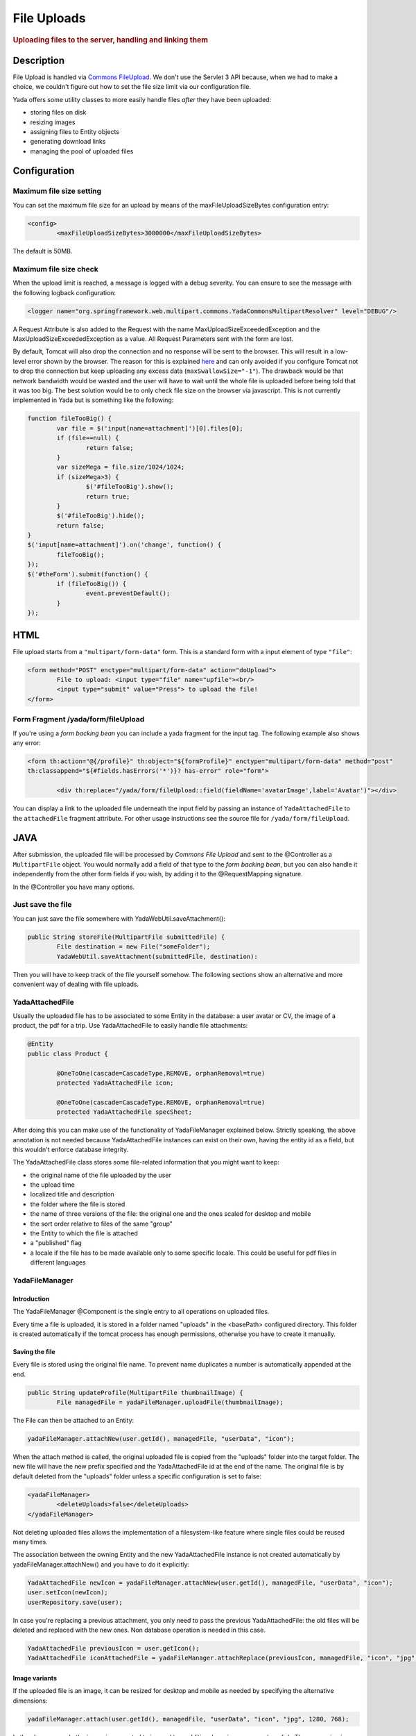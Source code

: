 ************ 
File Uploads
************ 
.. rubric::
	Uploading files to the server, handling and linking them

Description
===========
File Upload is handled via `Commons FileUpload`_. We don't use the Servlet 3 API because, when we had to make a choice, 
we couldn't figure out how to set the file size limit via our configuration file.

Yada offers some utility classes to more easily handle files *after* they have been uploaded:

- storing files on disk
- resizing images
- assigning files to Entity objects
- generating download links
- managing the pool of uploaded files

.. _Commons FileUpload: https://commons.apache.org/proper/commons-fileupload/

Configuration
=============
Maximum file size setting
-------------------------
You can set the maximum file size for an upload by means of the maxFileUploadSizeBytes configuration entry:


.. code-block:: xml

	<config>
		<maxFileUploadSizeBytes>3000000</maxFileUploadSizeBytes>

The default is 50MB.

Maximum file size check
-----------------------
When the upload limit is reached, a message is logged with a debug severity. You can ensure to see the message with the following logback configuration:

.. code-block:: xml

	<logger name="org.springframework.web.multipart.commons.YadaCommonsMultipartResolver" level="DEBUG"/>

A Request Attribute is also added to the Request with the name MaxUploadSizeExceededException and the MaxUploadSizeExceededException as a value.
All Request Parameters sent with the form are lost. 

By default, Tomcat will also drop the connection and no response will be sent to the browser. This will result in a low-level error shown by the browser.
The reason for this is explained `here`_ and can only avoided if you configure Tomcat not to drop the connection but keep uploading any excess data (``maxSwallowSize="-1"``).
The drawback would be that network bandwidth would be wasted and the user will have to wait until the whole file is uploaded before being told that it was too big.
The best solution would be to only check file size on the browser via javascript. This is not currently implemented in Yada but is something like the following:

.. code-block:: javascript

	function fileTooBig() {
		var file = $('input[name=attachment]')[0].files[0];
		if (file==null) {
			return false;
		}
		var sizeMega = file.size/1024/1024;
		if (sizeMega>3) {
			$('#fileTooBig').show();
			return true;
		}
		$('#fileTooBig').hide();
		return false;
	}
	$('input[name=attachment]').on('change', function() {
		fileTooBig();
	});
	$('#theForm').submit(function() {
		if (fileTooBig()) {
			event.preventDefault();
		}
	});

.. todo:: Automate javascript checking of file size

.. _here: https://www.mkyong.com/spring/spring-file-upload-and-connection-reset-issue/


HTML
===========
File upload starts from a ``"multipart/form-data"`` form. This is a standard form with a input element of type ``"file"``:

.. code-block:: html

	<form method="POST" enctype="multipart/form-data" action="doUpload">
		File to upload: <input type="file" name="upfile"><br/> 
		<input type="submit" value="Press"> to upload the file!
	</form>

Form Fragment /yada/form/fileUpload
-----------------------------------
If you're using a *form backing bean* you can include a yada fragment for the input tag. The following example also shows any error:

.. code-block:: html

	<form th:action="@{/profile}" th:object="${formProfile}" enctype="multipart/form-data" method="post" 
	th:classappend="${#fields.hasErrors('*')}? has-error" role="form">
	
		<div th:replace="/yada/form/fileUpload::field(fieldName='avatarImage',label='Avatar')"></div>

You can display a link to the uploaded file underneath the input field by passing an instance of ``YadaAttachedFile`` to the ``attachedFile`` fragment attribute.
For other usage instructions see the source file for ``/yada/form/fileUpload``.

JAVA
===========
After submission, the uploaded file will be processed by *Commons File Upload* and sent to the @Controller as a ``MultipartFile`` object.
You would normally add a field of that type to the *form backing bean*, but you can also handle it independently from the other form fields if you wish,
by adding it to the @RequestMapping signature.
 
In the @Controller you have many options. 

Just save the file
------------------
You can just save the file somewhere with YadaWebUtil.saveAttachment():

.. code-block:: java

	public String storeFile(MultipartFile submittedFile) {
		File destination = new File("someFolder");
		YadaWebUtil.saveAttachment(submittedFile, destination):
		
Then you will have to keep track of the file yourself somehow. The following sections show an alternative and more convenient way of dealing with file uploads.

YadaAttachedFile
----------------------
Usually the uploaded file has to be associated to some Entity in the database: a user avatar or CV, the image of a product, the pdf for a trip.
Use YadaAttachedFile to easily handle file attachments:

.. code-block:: java

	@Entity
	public class Product {

		@OneToOne(cascade=CascadeType.REMOVE, orphanRemoval=true)
		protected YadaAttachedFile icon;

		@OneToOne(cascade=CascadeType.REMOVE, orphanRemoval=true)
		protected YadaAttachedFile specSheet;
		
After doing this you can make use of the functionality of YadaFileManager explained below.
Strictly speaking, the above annotation is not needed because YadaAttachedFile instances can exist on their own, having the entity id as a field,
but this wouldn't enforce database integrity.

The YadaAttachedFile class stores some file-related information that you might want to keep:

- the original name of the file uploaded by the user
- the upload time
- localized title and description
- the folder where the file is stored
- the name of three versions of the file: the original one and the ones scaled for desktop and mobile
- the sort order relative to files of the same "group"
- the Entity to which the file is attached
- a "published" flag
- a locale if the file has to be made available only to some specific locale. This could be useful for pdf files in different languages

YadaFileManager
------------------
Introduction
^^^^^^^^^^^^^^^
The YadaFileManager @Component is the single entry to all operations on uploaded files.

Every time a file is uploaded, it is stored in a folder named "uploads" in the <basePath> configured directory. This folder is 
created automatically if the tomcat process has enough permissions, otherwise you have to create it manually.

Saving the file
^^^^^^^^^^^^^^^
Every file is stored using the original file name. To prevent name duplicates a number is automatically appended at the end.

.. code-block:: java

	public String updateProfile(MultipartFile thumbnailImage) {
		File managedFile = yadaFileManager.uploadFile(thumbnailImage);

The File can then be attached to an Entity:

.. code-block:: java

	yadaFileManager.attachNew(user.getId(), managedFile, "userData", "icon");

When the attach method is called, the original uploaded file is copied from the "uploads" folder into the target folder. 
The new file will have the new prefix specified and the YadaAttachedFile id at the end of the name.
The original file is by default deleted from the "uploads" folder unless a specific configuration is set to false:

.. code-block:: xml

	<yadaFileManager>
		<deleteUploads>false</deleteUploads>
	</yadaFileManager>

Not deleting uploaded files allows the implementation of a filesystem-like feature where single files could be reused many times.

.. todo:: implement filesystem feature

The association between the owning Entity and the new YadaAttachedFile instance is not created automatically by yadaFileManager.attachNew() and you
have to do it explicitly:

.. code-block:: java

	YadaAttachedFile newIcon = yadaFileManager.attachNew(user.getId(), managedFile, "userData", "icon");
	user.setIcon(newIcon);
	userRepository.save(user);

In case you're replacing a previous attachment, you only need to pass the previous YadaAttachedFile: the old files will be deleted and replaced with
the new ones. Non database operation is needed in this case.

.. code-block:: java

	YadaAttachedFile previousIcon = user.getIcon();
	YadaAttachedFile iconAttachedFile = yadaFileManager.attachReplace(previousIcon, managedFile, "icon", "jpg", null, null);

.. todo:: test that the above code works


Image variants
^^^^^^^^^^^^^^^
If the uploaded file is an image, it can be resized for desktop and mobile as needed by specifying the alternative dimensions:

.. code-block:: java

	yadaFileManager.attach(user.getId(), managedFile, "userData", "icon", "jpg", 1280, 768);

In the above example the image is converted to jpg and two additional versions are saved on disk.
The conversion is performed with the command line tool configured in ``config/shell/resize`` (usually imagemagick).

.. todo:: link to the configuration section

File URL
^^^^^^^^^^^^^^^
In order to show images and allow file download, you need to add the relevant URL to the page.
This is done by the methods ``YadaFileManager.getFileUrl()``, ``YadaFileManager.getDesktopImageUrl()``, ``YadaFileManager.getMobileImageUrl()`` that can 
either be used in the @Controller or directly in the HTML:

.. code-block:: html

	<img th:src="@{${@yadaFileManager.getDesktopImageUrl(user.icon)}}">
	<a th:href="@{${@yadaFileManager.getFileUrl(product.manual)}}">Download manual</a>

If you call ``getMobileImageUrl()`` and a mobile image is not present, it will fall back to ``getDesktopImageUrl()`` which in turn
falls back to ``getFileUrl()``. 

Delete Files
^^^^^^^^^^^^^^^
Files can be removed from the filesystem with ``YadaFileManager.deleteFileAttachment()``. All database objects must then be deleted manually.

.. code-block:: java

	YadaAttachedFile icon = user.getIcon();
	yadaFileManager.deleteFileAttachment(icon);
	yadaAttachedFileRepository.delete(icon);
	user.setIcon(null);
	userRepository.save(user);

.. todo:: test that the above code works


 
 








